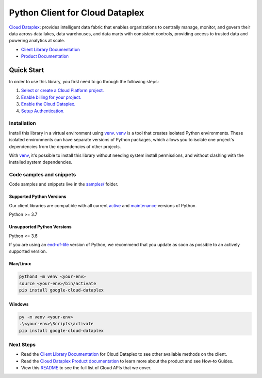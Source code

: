 Python Client for Cloud Dataplex
================================

|stable| |pypi| |versions|

`Cloud Dataplex`_: provides intelligent data fabric that enables organizations to centrally manage, monitor, and govern their data across data lakes, data warehouses, and data marts with consistent controls, providing access to trusted data and powering analytics at scale.

- `Client Library Documentation`_
- `Product Documentation`_

.. |stable| image:: https://img.shields.io/badge/support-stable-gold.svg
   :target: https://github.com/googleapis/google-cloud-python/blob/main/README.rst#stability-levels
.. |pypi| image:: https://img.shields.io/pypi/v/google-cloud-dataplex.svg
   :target: https://pypi.org/project/google-cloud-dataplex/
.. |versions| image:: https://img.shields.io/pypi/pyversions/google-cloud-dataplex.svg
   :target: https://pypi.org/project/google-cloud-dataplex/
.. _Cloud Dataplex: https://cloud.google.com/dataplex
.. _Client Library Documentation: https://cloud.google.com/python/docs/reference/dataplex/latest/summary_overview
.. _Product Documentation:  https://cloud.google.com/dataplex

Quick Start
-----------

In order to use this library, you first need to go through the following steps:

1. `Select or create a Cloud Platform project.`_
2. `Enable billing for your project.`_
3. `Enable the Cloud Dataplex.`_
4. `Setup Authentication.`_

.. _Select or create a Cloud Platform project.: https://console.cloud.google.com/project
.. _Enable billing for your project.: https://cloud.google.com/billing/docs/how-to/modify-project#enable_billing_for_a_project
.. _Enable the Cloud Dataplex.:  https://cloud.google.com/dataplex
.. _Setup Authentication.: https://googleapis.dev/python/google-api-core/latest/auth.html

Installation
~~~~~~~~~~~~

Install this library in a virtual environment using `venv`_. `venv`_ is a tool that
creates isolated Python environments. These isolated environments can have separate
versions of Python packages, which allows you to isolate one project's dependencies
from the dependencies of other projects.

With `venv`_, it's possible to install this library without needing system
install permissions, and without clashing with the installed system
dependencies.

.. _`venv`: https://docs.python.org/3/library/venv.html


Code samples and snippets
~~~~~~~~~~~~~~~~~~~~~~~~~

Code samples and snippets live in the `samples/`_ folder.

.. _samples/: https://github.com/googleapis/google-cloud-python/tree/main/packages/google-cloud-dataplex/samples


Supported Python Versions
^^^^^^^^^^^^^^^^^^^^^^^^^
Our client libraries are compatible with all current `active`_ and `maintenance`_ versions of
Python.

Python >= 3.7

.. _active: https://devguide.python.org/devcycle/#in-development-main-branch
.. _maintenance: https://devguide.python.org/devcycle/#maintenance-branches

Unsupported Python Versions
^^^^^^^^^^^^^^^^^^^^^^^^^^^
Python <= 3.6

If you are using an `end-of-life`_
version of Python, we recommend that you update as soon as possible to an actively supported version.

.. _end-of-life: https://devguide.python.org/devcycle/#end-of-life-branches

Mac/Linux
^^^^^^^^^

.. code-block:: console

    python3 -m venv <your-env>
    source <your-env>/bin/activate
    pip install google-cloud-dataplex


Windows
^^^^^^^

.. code-block:: console

    py -m venv <your-env>
    .\<your-env>\Scripts\activate
    pip install google-cloud-dataplex

Next Steps
~~~~~~~~~~

-  Read the `Client Library Documentation`_ for Cloud Dataplex
   to see other available methods on the client.
-  Read the `Cloud Dataplex Product documentation`_ to learn
   more about the product and see How-to Guides.
-  View this `README`_ to see the full list of Cloud
   APIs that we cover.

.. _Cloud Dataplex Product documentation:  https://cloud.google.com/dataplex
.. _README: https://github.com/googleapis/google-cloud-python/blob/main/README.rst
